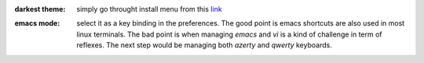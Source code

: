 .. title: Eclipse Tips
.. slug: eclipse-tips
.. date: Jun 03, 2018
.. tags: eclipse
.. author: Nicolas Paris
.. link: 
.. description:
.. category: java



:darkest theme: simply go throught install menu from this `link <https://www.eclipse.org/community/eclipse_newsletter/2017/february/article5.php>`_ 

.. END_TEASER

:emacs mode: select it as a key binding in the preferences. The good point is
               emacs shortcuts are also used in most linux terminals. The bad
               point is when managing *emacs* and *vi* is a kind of challenge
               in term of reflexes. The next step would be managing both
               *azerty* and *qwerty* keyboards.
